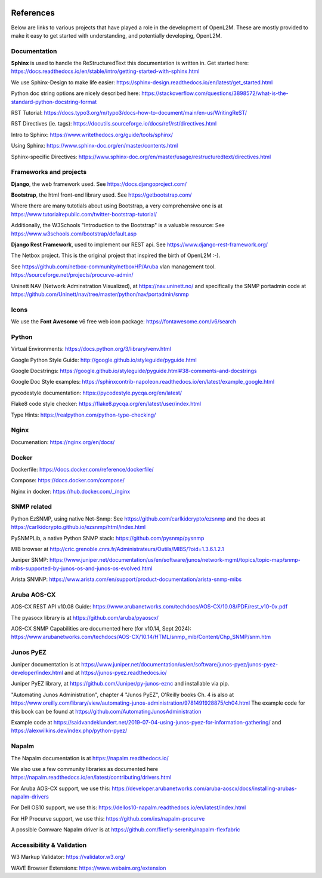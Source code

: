 .. image:: _static/openl2m_logo.png

==========
References
==========

Below are links to various projects that have played a role in the development of OpenL2M.
These are mostly provided to make it easy to get started with understanding,
and potentially developing, OpenL2M.

Documentation
-------------

**Sphinx** is used to handle the ReStructuredText this documentation is written in.
Get started here:  https://docs.readthedocs.io/en/stable/intro/getting-started-with-sphinx.html

We use Sphinx-Design to make life easier: https://sphinx-design.readthedocs.io/en/latest/get_started.html

Python doc string options are nicely described here:
https://stackoverflow.com/questions/3898572/what-is-the-standard-python-docstring-format

RST Tutorial:  https://docs.typo3.org/m/typo3/docs-how-to-document/main/en-us/WritingReST/

RST Directives (ie. tags): https://docutils.sourceforge.io/docs/ref/rst/directives.html

Intro to Sphinx: https://www.writethedocs.org/guide/tools/sphinx/

Using Sphinx: https://www.sphinx-doc.org/en/master/contents.html

Sphinx-specific Directives: https://www.sphinx-doc.org/en/master/usage/restructuredtext/directives.html


Frameworks and projects
---------------------------

**Django**, the web framework used. See https://docs.djangoproject.com/

**Bootstrap**, the html front-end library used. See https://getbootstrap.com/

Where there are many tutotials about using Bootstrap, a very comprehensive one is at https://www.tutorialrepublic.com/twitter-bootstrap-tutorial/

Additionally, the W3Schools "Introduction to the Bootstrap" is a valuable resource: See https://www.w3schools.com/bootstrap/default.asp

**Django Rest Framework**, used to implement our REST api. See https://www.django-rest-framework.org/

The Netbox project. This is the original project that inspired the birth of OpenL2M :-).

See https://github.com/netbox-community/netboxHP/Aruba vlan management tool. https://sourceforge.net/projects/procurve-admin/

Uninett NAV (Network Adminstration Visualized), at https://nav.uninett.no/
and specifically the SNMP portadmin code at https://github.com/Uninett/nav/tree/master/python/nav/portadmin/snmp

Icons
-----

We use the **Font Awesome** v6 free web icon package: https://fontawesome.com/v6/search


Python
------

Virtual Environments:  https://docs.python.org/3/library/venv.html

Google Python Style Guide:  http://google.github.io/styleguide/pyguide.html

Google Docstrings: https://google.github.io/styleguide/pyguide.html#38-comments-and-docstrings

Google Doc Style examples:  https://sphinxcontrib-napoleon.readthedocs.io/en/latest/example_google.html

pycodestyle documentation: https://pycodestyle.pycqa.org/en/latest/

Flake8 code style checker: https://flake8.pycqa.org/en/latest/user/index.html

Type Hints: https://realpython.com/python-type-checking/


Nginx
-----

Documenation: https://nginx.org/en/docs/


Docker
------

Dockerfile: https://docs.docker.com/reference/dockerfile/

Compose: https://docs.docker.com/compose/

Nginx in docker: https://hub.docker.com/_/nginx


SNMP related
------------

Python EzSNMP, using native Net-Snmp:
See https://github.com/carlkidcrypto/ezsnmp
and the docs at https://carlkidcrypto.github.io/ezsnmp/html/index.html

PySNMPLib, a native Python SNMP stack: https://github.com/pysnmp/pysnmp

MIB browser at
http://cric.grenoble.cnrs.fr/Administrateurs/Outils/MIBS/?oid=1.3.6.1.2.1


Juniper SNMP: https://www.juniper.net/documentation/us/en/software/junos/network-mgmt/topics/topic-map/snmp-mibs-supported-by-junos-os-and-junos-os-evolved.html

Arista SNMNP: https://www.arista.com/en/support/product-documentation/arista-snmp-mibs


Aruba AOS-CX
------------

AOS-CX REST API v10.08 Guide: https://www.arubanetworks.com/techdocs/AOS-CX/10.08/PDF/rest_v10-0x.pdf

The pyasocx library is at https://github.com/aruba/pyaoscx/

AOS-CX SNMP Capabilities are documented here (for v10.14, Sept 2024):
https://www.arubanetworks.com/techdocs/AOS-CX/10.14/HTML/snmp_mib/Content/Chp_SNMP/snm.htm


Junos PyEZ
----------

Juniper documentation is at https://www.juniper.net/documentation/us/en/software/junos-pyez/junos-pyez-developer/index.html
and at https://junos-pyez.readthedocs.io/

Juniper PyEZ library, at https://github.com/Juniper/py-junos-eznc and installable via pip.

"Automating Junos Administration", chapter 4 "Junos PyEZ", O'Reilly books
Ch. 4 is also at https://www.oreilly.com/library/view/automating-junos-administration/9781491928875/ch04.html
The example code for this book can be found at https://github.com/AutomatingJunosAdministration

Example code at https://saidvandeklundert.net/2019-07-04-using-junos-pyez-for-information-gathering/
and https://alexwilkins.dev/index.php/python-pyez/


Napalm
------

The Napalm documentation is at https://napalm.readthedocs.io/

We also use a few community libraries as documented here
https://napalm.readthedocs.io/en/latest/contributing/drivers.html

For Aruba AOS-CX support, we use this: https://developer.arubanetworks.com/aruba-aoscx/docs/installing-arubas-napalm-drivers

For Dell OS10 support, we use this: https://dellos10-napalm.readthedocs.io/en/latest/index.html

For HP Procurve support, we use this: https://github.com/ixs/napalm-procurve

A possible Comware Napalm driver is at https://github.com/firefly-serenity/napalm-flexfabric

Accessibility & Validation
--------------------------

W3 Markup Validator: https://validator.w3.org/

WAVE Browser Extensions: https://wave.webaim.org/extension